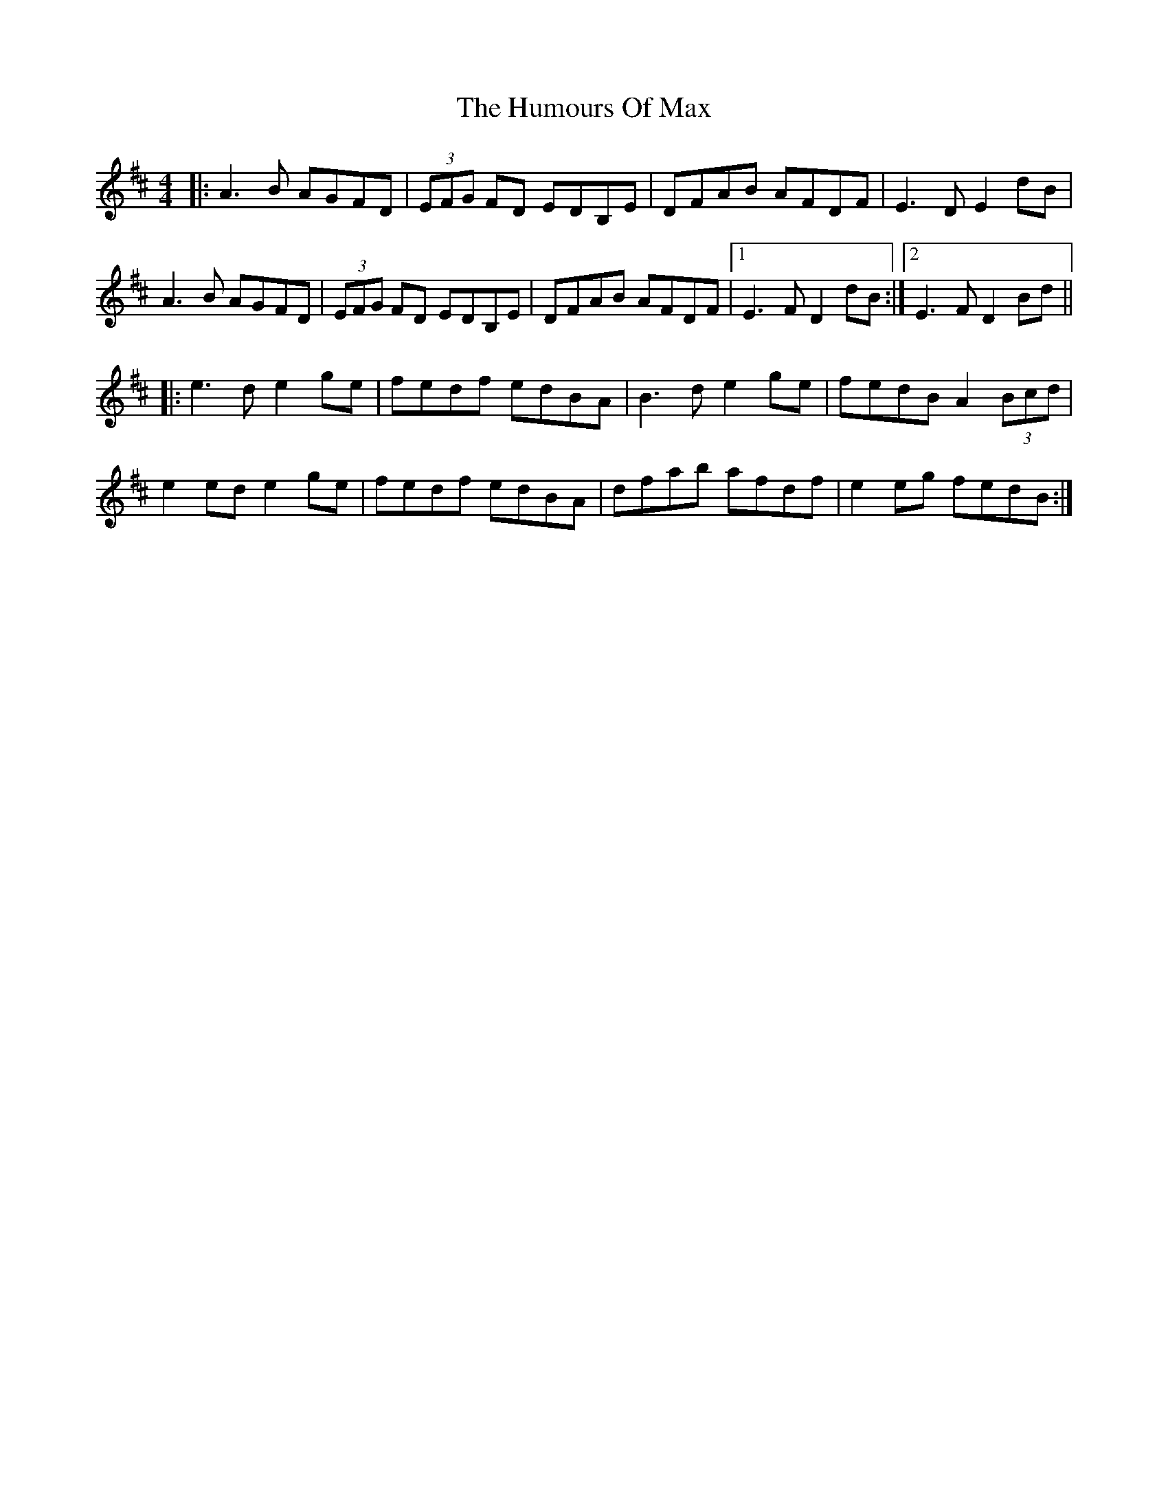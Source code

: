 X: 18262
T: Humours Of Max, The
R: reel
M: 4/4
K: Dmajor
|:A3B AGFD|(3EFG FD EDB,E|DFAB AFDF|E3D E2dB|
A3B AGFD|(3EFG FD EDB,E|DFAB AFDF|1 E3F D2dB:|2 E3F D2Bd||
|:e3d e2ge|fedf edBA|B3d e2ge|fedB A2(3Bcd|
e2ed e2ge|fedf edBA|dfab afdf|e2eg fedB:|

